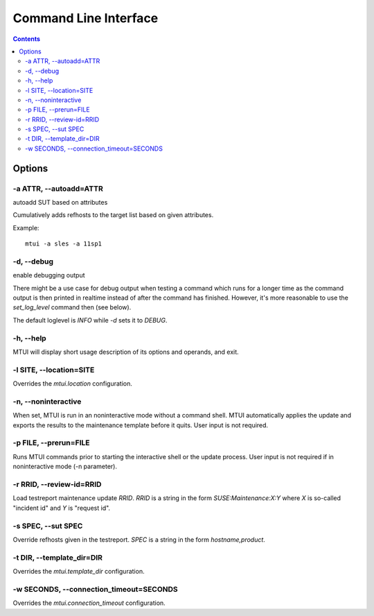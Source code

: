 .. vim: tw=72 sts=2 sw=2 et

########################################################################
                         Command Line Interface
########################################################################

.. contents::

Options
=======

-a ATTR, --autoadd=ATTR
~~~~~~~~~~~~~~~~~~~~~~~

autoadd SUT based on attributes

Cumulatively adds refhosts to the target list based on given attributes.

Example::

   mtui -a sles -a 11sp1

-d, --debug
~~~~~~~~~~~

enable debugging output

There might be a use case for debug output when testing a command which
runs for a longer time as the command output is then printed in realtime
instead of after the command has finished. However, it's more reasonable
to use the `set_log_level` command then (see below).

The default loglevel is `INFO` while `-d` sets it to `DEBUG`.

-h, --help
~~~~~~~~~~

MTUI will display short usage description of its options and operands,
and exit.

-l SITE, --location=SITE
~~~~~~~~~~~~~~~~~~~~~~~~~~~~~~~~

Overrides the `mtui.location` configuration.

-n, --noninteractive
~~~~~~~~~~~~~~~~~~~~

When set, MTUI is run in an noninteractive mode without a command shell.
MTUI automatically applies the update and exports the results to the
maintenance template before it quits. User input is not required.

-p FILE, --prerun=FILE
~~~~~~~~~~~~~~~~~~~~~~

Runs MTUI commands prior to starting the interactive shell or the update
process. User input is not required if in noninteractive mode (-n parameter).

-r RRID, --review-id=RRID
~~~~~~~~~~~~~~~~~~~~~~~~~

Load testreport maintenance update `RRID`.  `RRID` is a string in the
form `SUSE:Maintenance:X:Y` where `X` is so-called "incident id" and
`Y` is "request id".

-s SPEC, --sut SPEC
~~~~~~~~~~~~~~~~~~~

Override refhosts given in the testreport.
`SPEC` is a string in the form `hostname,product`.

-t DIR, --template_dir=DIR
~~~~~~~~~~~~~~~~~~~~~~~~~~

Overrides the `mtui.template_dir` configuration.

-w SECONDS, --connection_timeout=SECONDS
~~~~~~~~~~~~~~~~~~~~~~~~~~~~~~~~~~~~~~~~

Overrides the `mtui.connection_timeout` configuration.
